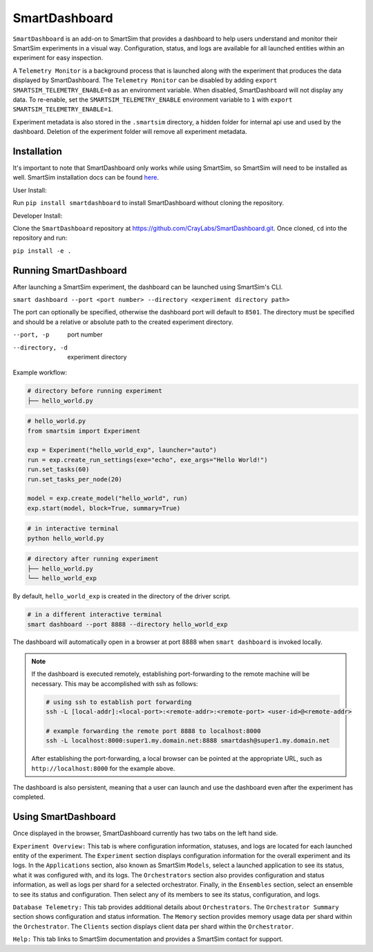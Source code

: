 **************
SmartDashboard
**************


``SmartDashboard`` is an add-on to SmartSim that provides a dashboard to help users understand
and monitor their SmartSim experiments in a visual way. Configuration, status, and logs
are available for all launched entities within an experiment for easy inspection.

A ``Telemetry Monitor`` is a background process that is launched along with the experiment
that produces the data displayed by SmartDashboard. The ``Telemetry Monitor`` can be disabled by
adding ``export SMARTSIM_TELEMETRY_ENABLE=0`` as an environment variable. When disabled, SmartDashboard
will not display any data. To re-enable, set the ``SMARTSIM_TELEMETRY_ENABLE`` environment variable to ``1``
with ``export SMARTSIM_TELEMETRY_ENABLE=1``.

Experiment metadata is also stored in the ``.smartsim`` directory, a hidden folder for internal api use and used by the dashboard.
Deletion of the experiment folder will remove all experiment metadata.



Installation
============

It's important to note that SmartDashboard only works while using SmartSim, so
SmartSim will need to be installed as well. SmartSim installation docs can be
found `here <https://www.craylabs.org/docs/installation_instructions/basic.html>`_.


User Install:

Run ``pip install smartdashboard`` to install
SmartDashboard without cloning the repository.

Developer Install:

Clone the ``SmartDashboard`` repository at https://github.com/CrayLabs/SmartDashboard.git.
Once cloned, ``cd`` into the repository and run:

``pip install -e .``


Running SmartDashboard
======================

After launching a SmartSim experiment, the dashboard can be launched using SmartSim's CLI.
  
``smart dashboard --port <port number> --directory <experiment directory path>``
  
The port can optionally be specified, otherwise the dashboard port will default to ``8501``.
The directory must be specified and should be a relative or absolute path to the created experiment directory.

--port, -p        port number
--directory, -d   experiment directory



Example workflow:


.. code-block:: bash

  # directory before running experiment  
  ├── hello_world.py


.. code-block:: python

  # hello_world.py
  from smartsim import Experiment

  exp = Experiment("hello_world_exp", launcher="auto")
  run = exp.create_run_settings(exe="echo", exe_args="Hello World!")
  run.set_tasks(60)
  run.set_tasks_per_node(20)

  model = exp.create_model("hello_world", run)
  exp.start(model, block=True, summary=True)
  
 
.. code-block:: bash
    
  # in interactive terminal
  python hello_world.py
  

.. code-block:: bash

  # directory after running experiment
  ├── hello_world.py
  └── hello_world_exp


By default, ``hello_world_exp`` is created in the directory of the driver script.


.. code-block:: bash

  # in a different interactive terminal
  smart dashboard --port 8888 --directory hello_world_exp
 

The dashboard will automatically open in a browser at port 8888 when ``smart dashboard`` 
is invoked locally. 

.. note::
  If the dashboard is executed remotely, establishing port-forwarding to the 
  remote machine will be necessary. This may be accomplished with ssh as follows:

  .. code-block:: bash

    # using ssh to establish port forwarding 
    ssh -L [local-addr]:<local-port>:<remote-addr>:<remote-port> <user-id>@<remote-addr>

    # example forwarding the remote port 8888 to localhost:8000
    ssh -L localhost:8000:super1.my.domain.net:8888 smartdash@super1.my.domain.net

  After establishing the port-forwarding, a local browser can be pointed at the appropriate 
  URL, such as ``http://localhost:8000`` for the example above.

The dashboard is also persistent, meaning that a user can launch and use the dashboard 
even after the experiment has completed.


Using SmartDashboard
====================

Once displayed in the browser, SmartDashboard currently has two tabs on the left hand side.  
  
``Experiment Overview:`` This tab is where configuration information, statuses, and 
logs are located for each launched entity of the experiment. The ``Experiment`` 
section displays configuration information for the overall experiment and its logs. In the ``Applications`` 
section, also known as SmartSim ``Models``, select a launched application to see its status, 
what it was configured with, and its logs. The ``Orchestrators`` section also provides 
configuration and status information, as well as logs per shard for a selected orchestrator. 
Finally, in the ``Ensembles`` section, select an ensemble to see its status and configuration. 
Then select any of its members to see its status, configuration, and logs.  
  
``Database Telemetry:`` This tab provides additional details about ``Orchestrators``.
The ``Orchestrator Summary`` section shows configuration and status information. The ``Memory``
section provides memory usage data per shard within the ``Orchestrator``. The ``Clients``
section displays client data per shard within the ``Orchestrator``.

``Help:`` This tab links to SmartSim documentation and provides a SmartSim contact for support.
